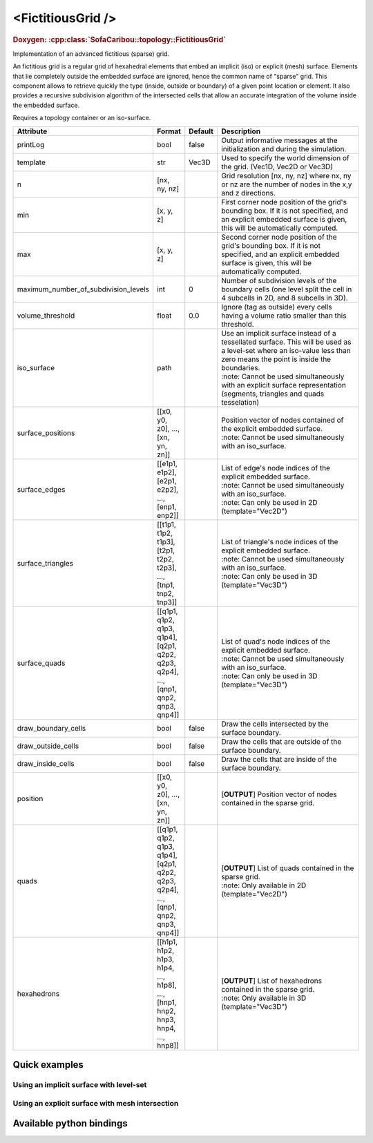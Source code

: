 .. _fictitious_grid_doc:
.. role:: important
.. role:: note

<FictitiousGrid />
==================

.. rst-class:: doxy-label
.. rubric:: Doxygen:
    :cpp:class:`SofaCaribou::topology::FictitiousGrid`

Implementation of an advanced fictitious (sparse) grid.

An fictitious grid is a regular grid of hexahedral elements that embed an implicit (iso) or explicit (mesh) surface.
Elements that lie completely outside the embedded surface are ignored, hence the common name of "sparse" grid. This
component allows to retrieve quickly the type (inside, outside or boundary) of a given point location or element. It
also provides a recursive subdivision algorithm of the intersected cells that allow an accurate integration of the
volume inside the embedded surface.

.. raw:: html

    <img width="400px" src="_static/img/fictitious_circle.png" />

:important:`Requires a topology container or an iso-surface.`


.. list-table::
    :widths: 1 1 1 100
    :header-rows: 1
    :stub-columns: 0

    * - Attribute
      - Format
      - Default
      - Description
    * - printLog
      - bool
      - false
      - Output informative messages at the initialization and during the simulation.
    * - template
      - str
      - Vec3D
      - Used to specify the world dimension of the grid. (Vec1D, Vec2D or Vec3D)
    * - n
      - [nx, ny, nz]
      -
      - Grid resolution [nx, ny, nz] where nx, ny or nz are the number of nodes in the x,y and z directions.
    * - min
      - [x, y, z]
      -
      - First corner node position of the grid's bounding box. If it is not specified, and an explicit embedded surface
        is given, this will be automatically computed.
    * - max
      - [x, y, z]
      -
      - Second corner node position of the grid's bounding box. If it is not specified, and an explicit embedded surface
        is given, this will be automatically computed.
    * - maximum_number_of_subdivision_levels
      - int
      - 0
      - Number of subdivision levels of the boundary cells (one level split the cell in 4 subcells in 2D, and 8 subcells in 3D).
    * - volume_threshold
      - float
      - 0.0
      - Ignore (tag as outside) every cells having a volume ratio smaller than this threshold.
    * - iso_surface
      - path
      -
      - | Use an implicit surface instead of a tessellated surface. This will be used as a level-set where an iso-value less than zero means the point is inside the boundaries.
        | :note: Cannot be used simultaneously with an explicit surface representation (segments, triangles and quads tesselation)
    * - surface_positions
      - [[x0, y0, z0], ..., [xn, yn, zn]]
      -
      - | Position vector of nodes contained of the explicit embedded surface.
        | :note: Cannot be used simultaneously with an iso_surface.
    * - surface_edges
      - [[e1p1, e1p2], [e2p1, e2p2], ..., [enp1, enp2]]
      -
      - | List of edge's node indices of the explicit embedded surface.
        | :note: Cannot be used simultaneously with an iso_surface.
        | :note: Can only be used in 2D (template="Vec2D")
    * - surface_triangles
      - [[t1p1, t1p2, t1p3], [t2p1, t2p2, t2p3], ..., [tnp1, tnp2, tnp3]]
      -
      - | List of triangle's node indices of the explicit embedded surface.
        | :note: Cannot be used simultaneously with an iso_surface.
        | :note: Can only be used in 3D (template="Vec3D")
    * - surface_quads
      - [[q1p1, q1p2, q1p3, q1p4], [q2p1, q2p2, q2p3, q2p4], ..., [qnp1, qnp2, qnp3, qnp4]]
      -
      - | List of quad's node indices of the explicit embedded surface.
        | :note: Cannot be used simultaneously with an iso_surface.
        | :note: Can only be used in 3D (template="Vec3D")
    * - draw_boundary_cells
      - bool
      - false
      - Draw the cells intersected by the surface boundary.
    * - draw_outside_cells
      - bool
      - false
      - Draw the cells that are outside of the surface boundary.
    * - draw_inside_cells
      - bool
      - false
      - Draw the cells that are inside of the surface boundary.
    * - position
      - [[x0, y0, z0], ..., [xn, yn, zn]]
      -
      - [**OUTPUT**] Position vector of nodes contained in the sparse grid.
    * - quads
      - [[q1p1, q1p2, q1p3, q1p4], [q2p1, q2p2, q2p3, q2p4], ..., [qnp1, qnp2, qnp3, qnp4]]
      -
      - | [**OUTPUT**] List of quads contained in the sparse grid.
        | :note: Only available in 2D (template="Vec2D")
    * - hexahedrons
      - [[h1p1, h1p2, h1p3, h1p4, ..., h1p8], ..., [hnp1, hnp2, hnp3, hnp4, ..., hnp8]]
      -
      - | [**OUTPUT**] List of hexahedrons contained in the sparse grid.
        | :note: Only available in 3D (template="Vec3D")


Quick examples
**************

Using an implicit surface with level-set
----------------------------------------
.. content-tabs::

    .. tab-container:: tab1
        :title: XML

        .. code-block:: xml

            <Node>
                <CircleIsoSurface radius="5" center="0 0" />
                <FictitiousGrid name="grid" template="Vec2d" n="4 4" min="-5 -5" max="5 5" maximum_number_of_subdivision_levels="10" draw_boundary_cells="1" draw_outside_cells="1" draw_inside_cells="1" printLog="1" />

                <MechanicalObject template="Vec2d" position="@grid.position" />
                <QuadSetTopologyContainer quads="@grid.quads" />
            </Node>

    .. tab-container:: tab2
        :title: Python

        .. code-block:: python

            node.addObject('CircleIsoSurface', radius=5, center=[0, 0])
            node.addObject('FictitiousGrid',
                           template='Vec2d',
                           name='grid',
                           n=[4, 4],
                           min=[-5, -5],
                           max=[+5, +5],
                           maximum_number_of_subdivision_levels=10,
                           printLog=True,
                           draw_boundary_cells=True,
                           draw_outside_cells=True,
                           draw_inside_cells=True
                           )

            node.addObject('MechanicalObject', template='Vec2d', position='@grid.position')
            node.addObject('QuadSetTopologyContainer', quads='@grid.quads')

Using an explicit surface with mesh intersection
------------------------------------------------

.. content-tabs::

    .. tab-container:: tab1
        :title: XML

        .. code-block:: xml

            <Node>
                <MeshVTKLoader name="loader" filename="liver_surface.vtk" />
                <FictitiousGrid name="grid" template="Vec3d" surface_positions="@loader.position" surface_triangles="@loader.triangles" n="20 20 20" maximum_number_of_subdivision_levels="4" draw_boundary_cells="1" printLog="1" />

                <MechanicalObject template="Vec3d" position="@grid.position" />
                <HexahedronSetTopologyContainer hexahedrons="@grid.hexahedrons" />
            </Node>

    .. tab-container:: tab2
        :title: Python

        .. code-block:: python

            node.addObject('MeshVTKLoader', name='loader', filename='liver_surface.vtk')
            node.addObject('FictitiousGrid',
                           template='Vec3d',
                           surface_positions='@loader.position',
                           surface_triangles='@loader.triangles'
                           name='grid',
                           n=[20, 20, 20],
                           maximum_number_of_subdivision_levels=4,
                           printLog=True,
                           draw_boundary_cells=True
                           )

            node.addObject('MechanicalObject', template='Vec3d', position='@grid.position')
            node.addObject('HexahedronSetTopologyContainer', hexahedrons='@grid.hexahedrons')

Available python bindings
*************************

.. py:class:: FictitiousGrid

    .. py:function:: number_of_cells()

        :rtype: int

        Get the number of **sparse** cells (inside or on the boundary) in the grid.

    .. py:function:: number_of_nodes()

        :rtype: int

        Get the number of **sparse** nodes (belonging to a **sparse** cell) in the grid.

    .. py:function:: number_of_subdivisions()

        :rtype: int

        Get the number of subdivisions in the grid.

    .. py:function:: cell_volume_ratio_distribution(number_of_decimals=0)

        :param number_of_decimals: Round the volume ratio to the given number of decimals. For example, setting this
                                   value to 2  will generate a distribution of maximum 100 entries (0.00, 0.01, 0.02, ..., 0.99, 1.00).
                                   Setting a value at zero deactivate the rounding of volume ratio.
                                   Default is 0 which means no rounding.
        :type number_of_decimals: int

        :return: A sorted map where the keys are the percentage of volume inside the cell, and the value is a vector
                containing the ids of all cells having this volume percentage.
        :rtype: {:class:`numpy.float`: [int]}

        Compute the distribution of volume ratios of the top level cells of the grid.

        The volume ratio is the ratio of actual volume of a cell over the total volume of the cell.
        Hence, the ratio of a cell outside the boundaries is 0, the ratio of a cell inside is 1,
        and the ratio of boundary cells are between 0 and 1.
